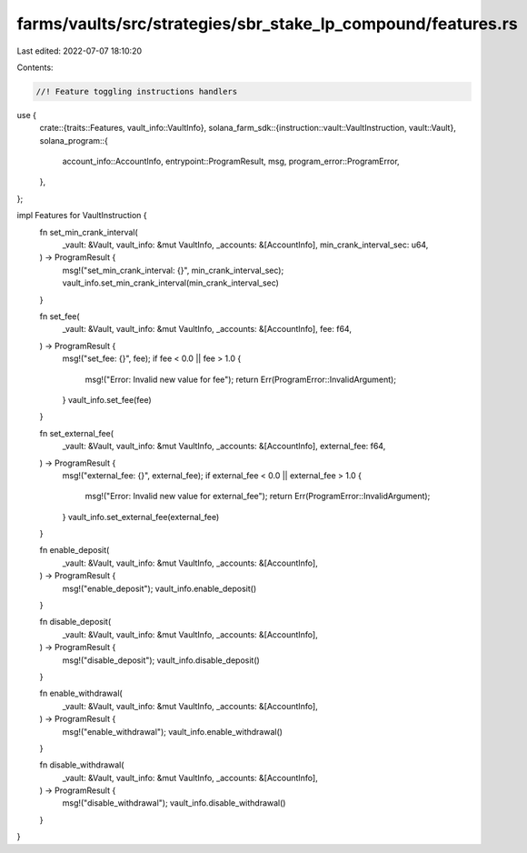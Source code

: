 farms/vaults/src/strategies/sbr_stake_lp_compound/features.rs
=============================================================

Last edited: 2022-07-07 18:10:20

Contents:

.. code-block:: rs

    //! Feature toggling instructions handlers

use {
    crate::{traits::Features, vault_info::VaultInfo},
    solana_farm_sdk::{instruction::vault::VaultInstruction, vault::Vault},
    solana_program::{
        account_info::AccountInfo, entrypoint::ProgramResult, msg, program_error::ProgramError,
    },
};

impl Features for VaultInstruction {
    fn set_min_crank_interval(
        _vault: &Vault,
        vault_info: &mut VaultInfo,
        _accounts: &[AccountInfo],
        min_crank_interval_sec: u64,
    ) -> ProgramResult {
        msg!("set_min_crank_interval: {}", min_crank_interval_sec);
        vault_info.set_min_crank_interval(min_crank_interval_sec)
    }

    fn set_fee(
        _vault: &Vault,
        vault_info: &mut VaultInfo,
        _accounts: &[AccountInfo],
        fee: f64,
    ) -> ProgramResult {
        msg!("set_fee: {}", fee);
        if fee < 0.0 || fee > 1.0 {
            msg!("Error: Invalid new value for fee");
            return Err(ProgramError::InvalidArgument);
        }
        vault_info.set_fee(fee)
    }

    fn set_external_fee(
        _vault: &Vault,
        vault_info: &mut VaultInfo,
        _accounts: &[AccountInfo],
        external_fee: f64,
    ) -> ProgramResult {
        msg!("external_fee: {}", external_fee);
        if external_fee < 0.0 || external_fee > 1.0 {
            msg!("Error: Invalid new value for external_fee");
            return Err(ProgramError::InvalidArgument);
        }
        vault_info.set_external_fee(external_fee)
    }

    fn enable_deposit(
        _vault: &Vault,
        vault_info: &mut VaultInfo,
        _accounts: &[AccountInfo],
    ) -> ProgramResult {
        msg!("enable_deposit");
        vault_info.enable_deposit()
    }

    fn disable_deposit(
        _vault: &Vault,
        vault_info: &mut VaultInfo,
        _accounts: &[AccountInfo],
    ) -> ProgramResult {
        msg!("disable_deposit");
        vault_info.disable_deposit()
    }

    fn enable_withdrawal(
        _vault: &Vault,
        vault_info: &mut VaultInfo,
        _accounts: &[AccountInfo],
    ) -> ProgramResult {
        msg!("enable_withdrawal");
        vault_info.enable_withdrawal()
    }

    fn disable_withdrawal(
        _vault: &Vault,
        vault_info: &mut VaultInfo,
        _accounts: &[AccountInfo],
    ) -> ProgramResult {
        msg!("disable_withdrawal");
        vault_info.disable_withdrawal()
    }
}


